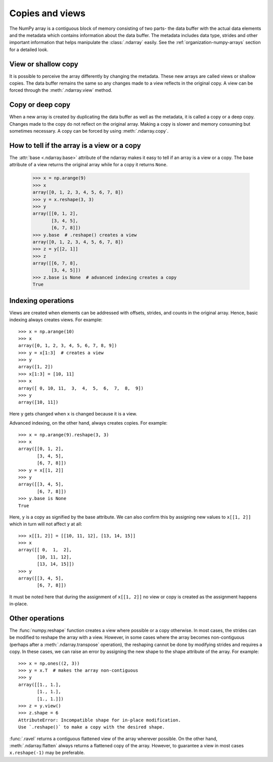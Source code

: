 .. _basics.copies-and-views:

****************
Copies and views
****************

The NumPy array is a contiguous block of memory consisting of two parts- the
data buffer with the actual data elements and the metadata which contains
information about the data buffer. The metadata includes data type, strides
and other important information that helps manipulate the :class:`.ndarray`
easily. See the :ref:`organization-numpy-arrays` section for a detailed look.

View or shallow copy
====================

It is possible to perceive the array differently by changing the
metadata. These new arrays are called views or shallow copies. The data buffer
remains the same so any changes made to a view reflects in the original
copy. A view can be forced through the :meth:`.ndarray.view` method. 


Copy or deep copy
=================

When a new array is created by duplicating the data buffer as well as the
metadata, it is called a copy or a deep copy. Changes made to the copy
do not reflect on the original array. Making a copy is slower and memory
consuming but sometimes necessary. A copy can be forced by using
:meth:`.ndarray.copy`.


How to tell if the array is a view or a copy
============================================

The :attr:`base <.ndarray.base>` attribute of the ndarray makes it easy
to tell if an array is a view or a copy. The base attribute of a view returns
the original array while for a copy it returns ``None``. 

    >>> x = np.arange(9)
    >>> x
    array([0, 1, 2, 3, 4, 5, 6, 7, 8])
    >>> y = x.reshape(3, 3)
    >>> y
    array([[0, 1, 2],
           [3, 4, 5],
           [6, 7, 8]])
    >>> y.base  # .reshape() creates a view
    array([0, 1, 2, 3, 4, 5, 6, 7, 8])
    >>> z = y[[2, 1]]
    >>> z
    array([[6, 7, 8],
           [3, 4, 5]])
    >>> z.base is None  # advanced indexing creates a copy
    True

Indexing operations
===================

Views are created when elements can be addressed with offsets, strides,
and counts in the original array. Hence, basic indexing always creates views.
For example::

    >>> x = np.arange(10)
    >>> x
    array([0, 1, 2, 3, 4, 5, 6, 7, 8, 9])
    >>> y = x[1:3]  # creates a view
    >>> y
    array([1, 2])
    >>> x[1:3] = [10, 11]
    >>> x
    array([ 0, 10, 11,  3,  4,  5,  6,  7,  8,  9])
    >>> y
    array([10, 11])  

Here ``y`` gets changed when ``x`` is changed because it is a view.

Advanced indexing, on the other hand, always creates copies. For example::

    >>> x = np.arange(9).reshape(3, 3)
    >>> x
    array([[0, 1, 2],
           [3, 4, 5],
           [6, 7, 8]])
    >>> y = x[[1, 2]]
    >>> y
    array([[3, 4, 5],
           [6, 7, 8]])
    >>> y.base is None
    True

Here, ``y`` is a copy as signified by the base attribute. We can also
confirm this by assigning new values to ``x[[1, 2]]`` which in turn
will not affect ``y`` at all::

    >>> x[[1, 2]] = [[10, 11, 12], [13, 14, 15]]
    >>> x
    array([[ 0,  1,  2],
           [10, 11, 12],
           [13, 14, 15]])
    >>> y
    array([[3, 4, 5],
           [6, 7, 8]])

It must be noted here that during the assignment of ``x[[1, 2]]`` no view
or copy is created as the assignment happens in-place. 


Other operations
================

The :func:`numpy.reshape` function creates a view where possible or a copy
otherwise. In most cases, the strides can be modified to reshape the
array with a view. However, in some cases where the array becomes
non-contiguous (perhaps after a :meth:`.ndarray.transpose` operation),
the reshaping cannot be done by modifying strides and requires a copy.
In these cases, we can raise an error by assigning the new shape to the
shape attribute of the array. For example::

    >>> x = np.ones((2, 3))
    >>> y = x.T  # makes the array non-contiguous
    >>> y
    array([[1., 1.],
           [1., 1.],
           [1., 1.]])
    >>> z = y.view()
    >>> z.shape = 6
    AttributeError: Incompatible shape for in-place modification.
    Use `.reshape()` to make a copy with the desired shape.

:func:`.ravel` returns a contiguous flattened view of the array
wherever possible. On the other hand, :meth:`.ndarray.flatten` always returns
a flattened copy of the array. However, to guarantee a view in most cases
``x.reshape(-1)`` may be preferable.


